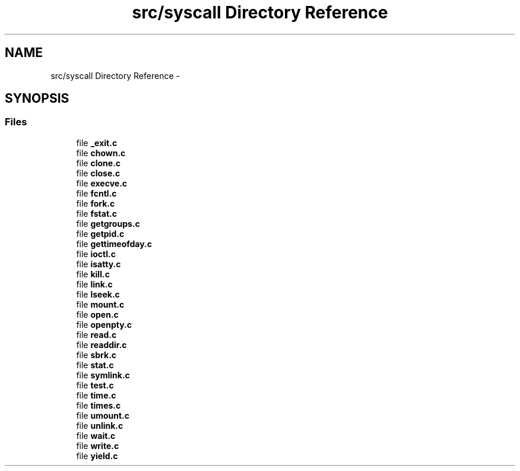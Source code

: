 .TH "src/syscall Directory Reference" 3 "Wed Nov 12 2014" "Version 0.1" "aPlus" \" -*- nroff -*-
.ad l
.nh
.SH NAME
src/syscall Directory Reference \- 
.SH SYNOPSIS
.br
.PP
.SS "Files"

.in +1c
.ti -1c
.RI "file \fB_exit\&.c\fP"
.br
.ti -1c
.RI "file \fBchown\&.c\fP"
.br
.ti -1c
.RI "file \fBclone\&.c\fP"
.br
.ti -1c
.RI "file \fBclose\&.c\fP"
.br
.ti -1c
.RI "file \fBexecve\&.c\fP"
.br
.ti -1c
.RI "file \fBfcntl\&.c\fP"
.br
.ti -1c
.RI "file \fBfork\&.c\fP"
.br
.ti -1c
.RI "file \fBfstat\&.c\fP"
.br
.ti -1c
.RI "file \fBgetgroups\&.c\fP"
.br
.ti -1c
.RI "file \fBgetpid\&.c\fP"
.br
.ti -1c
.RI "file \fBgettimeofday\&.c\fP"
.br
.ti -1c
.RI "file \fBioctl\&.c\fP"
.br
.ti -1c
.RI "file \fBisatty\&.c\fP"
.br
.ti -1c
.RI "file \fBkill\&.c\fP"
.br
.ti -1c
.RI "file \fBlink\&.c\fP"
.br
.ti -1c
.RI "file \fBlseek\&.c\fP"
.br
.ti -1c
.RI "file \fBmount\&.c\fP"
.br
.ti -1c
.RI "file \fBopen\&.c\fP"
.br
.ti -1c
.RI "file \fBopenpty\&.c\fP"
.br
.ti -1c
.RI "file \fBread\&.c\fP"
.br
.ti -1c
.RI "file \fBreaddir\&.c\fP"
.br
.ti -1c
.RI "file \fBsbrk\&.c\fP"
.br
.ti -1c
.RI "file \fBstat\&.c\fP"
.br
.ti -1c
.RI "file \fBsymlink\&.c\fP"
.br
.ti -1c
.RI "file \fBtest\&.c\fP"
.br
.ti -1c
.RI "file \fBtime\&.c\fP"
.br
.ti -1c
.RI "file \fBtimes\&.c\fP"
.br
.ti -1c
.RI "file \fBumount\&.c\fP"
.br
.ti -1c
.RI "file \fBunlink\&.c\fP"
.br
.ti -1c
.RI "file \fBwait\&.c\fP"
.br
.ti -1c
.RI "file \fBwrite\&.c\fP"
.br
.ti -1c
.RI "file \fByield\&.c\fP"
.br
.in -1c
